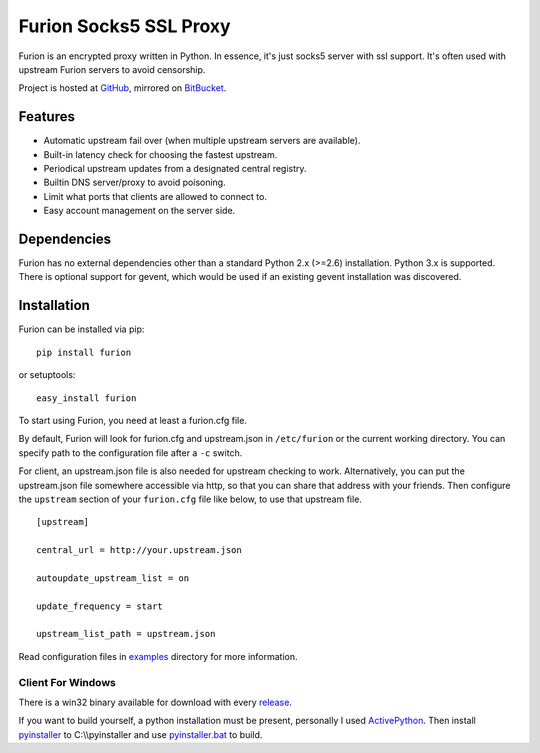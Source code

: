 Furion Socks5 SSL Proxy
=======================

Furion is an encrypted proxy written in Python. In essence, it's just
socks5 server with ssl support. It's often used with upstream Furion
servers to avoid censorship.

Project is hosted at `GitHub <https://github.com/keli/furion>`__,
mirrored on `BitBucket <https://bitbucket.org/keli/furion>`__.

Features
--------

-  Automatic upstream fail over (when multiple upstream servers are
   available).
-  Built-in latency check for choosing the fastest upstream.
-  Periodical upstream updates from a designated central registry.
-  Builtin DNS server/proxy to avoid poisoning.
-  Limit what ports that clients are allowed to connect to.
-  Easy account management on the server side.

Dependencies
------------

Furion has no external dependencies other than a standard Python 2.x
(>=2.6) installation. Python 3.x is supported. There is optional support
for gevent, which would be used if an existing gevent installation was
discovered.

Installation
------------

Furion can be installed via pip:

::

    pip install furion

or setuptools:

::

    easy_install furion

To start using Furion, you need at least a furion.cfg file.

By default, Furion will look for furion.cfg and upstream.json in ``/etc/furion``
or the current working directory. You can specify path to the configuration
file after a ``-c`` switch.

For client, an upstream.json file is also needed for upstream checking to work.
Alternatively, you can put the upstream.json file somewhere accessible via http,
so that you can share that address with your friends. Then configure the ``upstream``
section of your ``furion.cfg`` file like below, to use that upstream file.

::

    [upstream]

    central_url = http://your.upstream.json

    autoupdate_upstream_list = on

    update_frequency = start

    upstream_list_path = upstream.json

Read configuration files in
`examples <https://github.com/keli/furion/blob/master/examples>`__
directory for more information.

Client For Windows
~~~~~~~~~~~~~~~~~~

There is a win32 binary available for download with every
`release <https://github.com/keli/furion/releases>`__.

If you want to build yourself, a python installation must be present,
personally I used
`ActivePython <http://www.activestate.com/activepython>`__. Then install
`pyinstaller <http://www.pyinstaller.org>`__ to C:\\\\pyinstaller and
use
`pyinstaller.bat <https://github.com/keli/furion/blob/master/scripts/pyinstaller/pyinstaller.bat>`__
to build.


